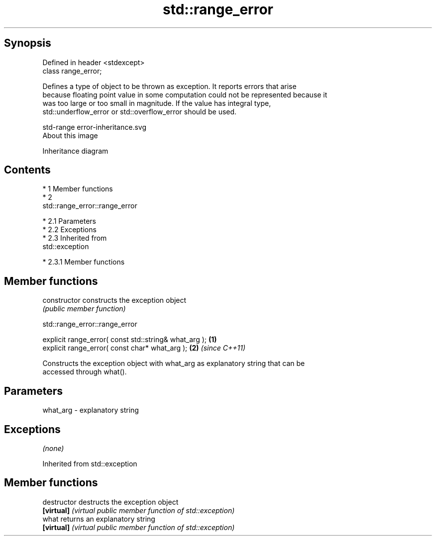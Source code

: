 .TH std::range_error 3 "Apr 19 2014" "1.0.0" "C++ Standard Libary"
.SH Synopsis
   Defined in header <stdexcept>
   class range_error;

   Defines a type of object to be thrown as exception. It reports errors that arise
   because floating point value in some computation could not be represented because it
   was too large or too small in magnitude. If the value has integral type,
   std::underflow_error or std::overflow_error should be used.

   std-range error-inheritance.svg
   About this image

                                   Inheritance diagram

.SH Contents

     * 1 Member functions
     * 2
       std::range_error::range_error

          * 2.1 Parameters
          * 2.2 Exceptions
          * 2.3 Inherited from
            std::exception

               * 2.3.1 Member functions

.SH Member functions

   constructor   constructs the exception object
                 \fI(public member function)\fP

                              std::range_error::range_error

   explicit range_error( const std::string& what_arg ); \fB(1)\fP
   explicit range_error( const char* what_arg );        \fB(2)\fP \fI(since C++11)\fP

   Constructs the exception object with what_arg as explanatory string that can be
   accessed through what().

.SH Parameters

   what_arg - explanatory string

.SH Exceptions

   \fI(none)\fP

Inherited from std::exception

.SH Member functions

   destructor   destructs the exception object
   \fB[virtual]\fP    \fI(virtual public member function of std::exception)\fP
   what         returns an explanatory string
   \fB[virtual]\fP    \fI(virtual public member function of std::exception)\fP
